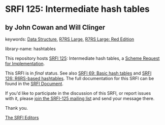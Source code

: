 # SPDX-FileCopyrightText: 2015 John Cowan
#
# SPDX-License-Identifier: MIT

* SRFI 125: Intermediate hash tables

** by John Cowan and Will Clinger



keywords: [[https://srfi.schemers.org/?keywords=data-structure][Data Structure]], [[https://srfi.schemers.org/?keywords=r7rs-large][R7RS Large]], [[https://srfi.schemers.org/?keywords=r7rs-large-red][R7RS Large: Red Edition]]

library-name: hashtables

This repository hosts [[https://srfi.schemers.org/srfi-125/][SRFI 125]]: Intermediate hash tables, a [[https://srfi.schemers.org/][Scheme Request for Implementation]].

This SRFI is in /final/ status.
See also [[/srfi-69/][SRFI 69: Basic hash tables]] and [[/srfi-126/][SRFI 126: R6RS-based hashtables]].
The full documentation for this SRFI can be found in the [[https://srfi.schemers.org/srfi-125/srfi-125.html][SRFI Document]].

If you'd like to participate in the discussion of this SRFI, or report issues with it, please [[https://srfi.schemers.org/srfi-125/][join the SRFI-125 mailing list]] and send your message there.

Thank you.

[[mailto:srfi-editors@srfi.schemers.org][The SRFI Editors]]
